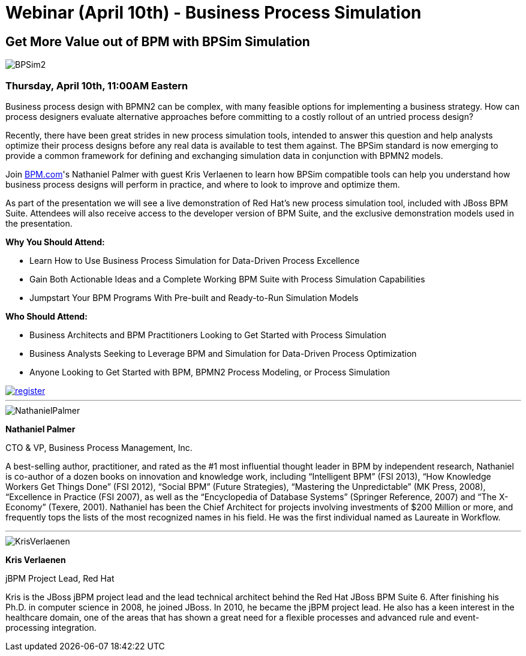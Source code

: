 = Webinar (April 10th) - Business Process Simulation
:page-interpolate: true
:awestruct-author: kverlaenen
:awestruct-layout: blogPostBase
:awestruct-tags: [BPSim, Event, jbpm, jBPM6, simulation, webinar]

== Get More Value out of BPM with BPSim Simulation

image::BPSim2.jpg[, , , ,align="center"]

=== Thursday, April 10th, 11:00AM Eastern

Business process design with BPMN2 can be complex, with many feasible options for implementing a business strategy. How can process designers evaluate alternative approaches before committing to a costly rollout of an untried process design?

Recently, there have been great strides in new process simulation tools, intended to answer this question and help analysts optimize their process designs before any real data is available to test them against. The BPSim standard is now emerging to provide a common framework for defining and exchanging simulation data in conjunction with BPMN2 models.

Join http://bpm.com/[BPM.com]'s Nathaniel Palmer with guest Kris Verlaenen to learn how BPSim compatible tools can help you understand how business process designs will perform in practice, and where to look to improve and optimize them.

As part of the presentation we will see a live demonstration of Red Hat's new process simulation tool, included with JBoss BPM Suite. Attendees will also receive access to the developer version of BPM Suite, and the exclusive demonstration models used in the presentation.

*Why You Should Attend:*

* Learn How to Use Business Process Simulation for Data-Driven Process Excellence
* Gain Both Actionable Ideas and a Complete Working BPM Suite with Process Simulation Capabilities
* Jumpstart Your BPM Programs With Pre-built and Ready-to-Run Simulation Models

*Who Should Attend:*

* Business Architects and BPM Practitioners Looking to Get Started with Process Simulation
* Business Analysts Seeking to Leverage BPM and Simulation for Data-Driven Process Optimization
* Anyone Looking to Get Started with BPM, BPMN2 Process Modeling, or Process Simulation

image::register.png[, , , ,align="center", link="http://marketing.bpm.com/acton/form/9188/001e:d-0001/1/index.htm?id=001e"]

***

image::NathanielPalmer.jpg[, , , ,float="left"]

*Nathaniel Palmer*

CTO & VP, Business Process Management, Inc.

A best-selling author, practitioner, and rated as the #1 most influential thought leader in BPM by independent research, Nathaniel is co-author of a dozen books on innovation and knowledge work, including “Intelligent BPM” (FSI 2013), “How Knowledge Workers Get Things Done” (FSI 2012), “Social BPM” (Future Strategies), “Mastering the Unpredictable” (MK Press, 2008), “Excellence in Practice (FSI 2007), as well as the “Encyclopedia of Database Systems” (Springer Reference, 2007) and “The X-Economy” (Texere, 2001). Nathaniel has been the Chief Architect for projects involving investments of $200 Million or more, and frequently tops the lists of the most recognized names in his field. He was the first individual named as Laureate in Workflow.

***

[.left.text-center]

image::KrisVerlaenen.jpg[, , , ,float="left", right="10"]

*Kris Verlaenen*

jBPM Project Lead, Red Hat

Kris is the JBoss jBPM project lead and the lead technical architect behind the Red Hat JBoss BPM Suite 6. After finishing his Ph.D. in computer science in 2008, he joined JBoss. In 2010, he became the jBPM project lead. He also has a keen interest in the healthcare domain, one of the areas that has shown a great need for a flexible processes and advanced rule and event-processing integration.